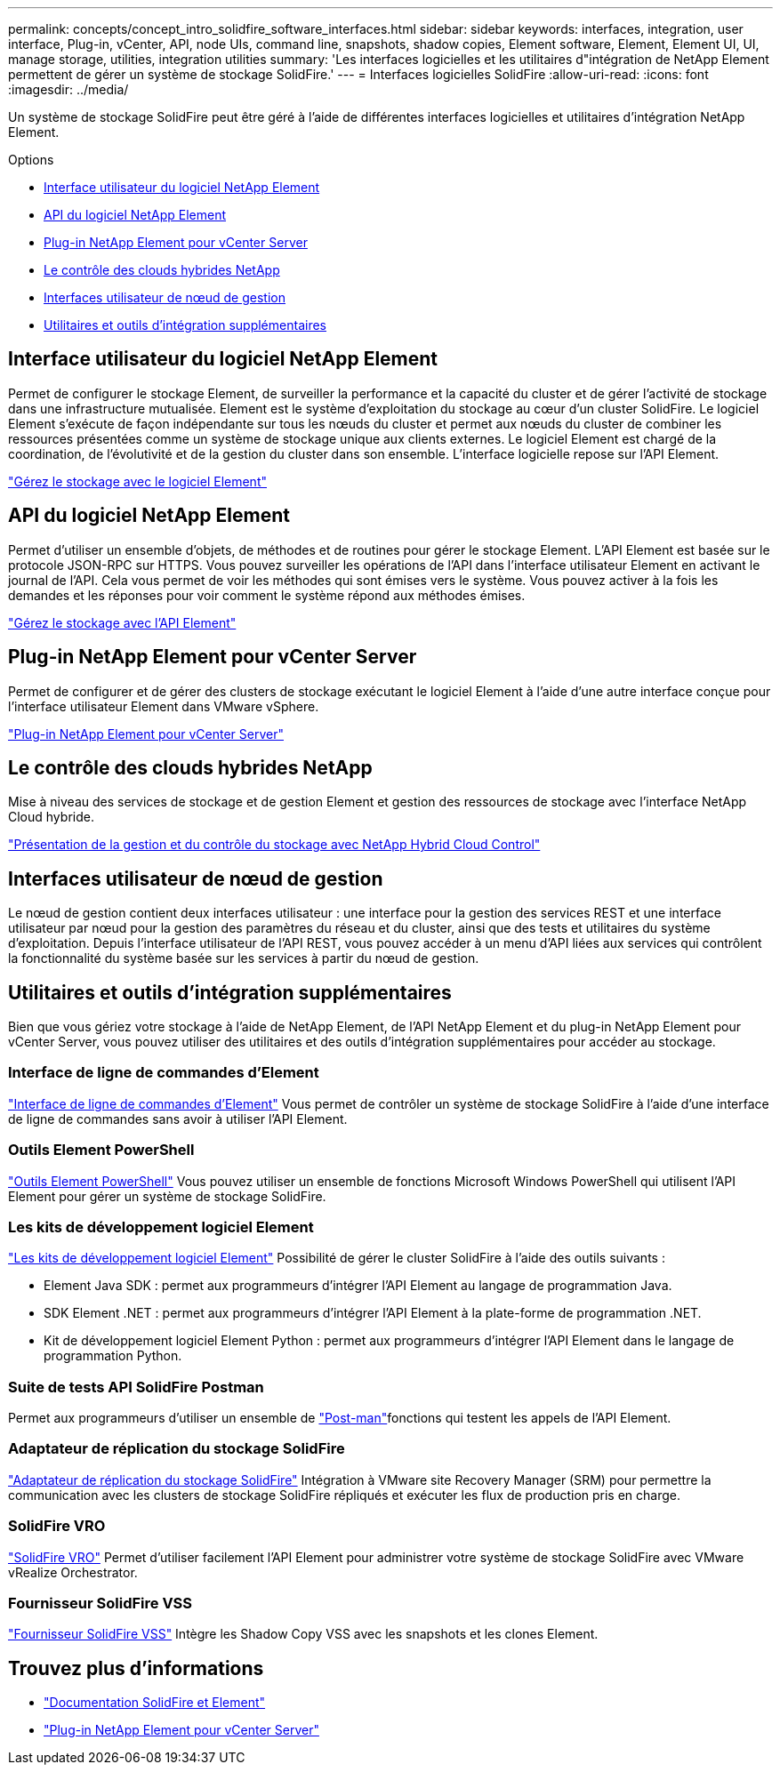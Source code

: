 ---
permalink: concepts/concept_intro_solidfire_software_interfaces.html 
sidebar: sidebar 
keywords: interfaces, integration, user interface, Plug-in, vCenter, API, node UIs, command line, snapshots, shadow copies, Element software, Element, Element UI, UI, manage storage, utilities, integration utilities 
summary: 'Les interfaces logicielles et les utilitaires d"intégration de NetApp Element permettent de gérer un système de stockage SolidFire.' 
---
= Interfaces logicielles SolidFire
:allow-uri-read: 
:icons: font
:imagesdir: ../media/


[role="lead"]
Un système de stockage SolidFire peut être géré à l'aide de différentes interfaces logicielles et utilitaires d'intégration NetApp Element.

.Options
* <<Interface utilisateur du logiciel NetApp Element>>
* <<API du logiciel NetApp Element>>
* <<Plug-in NetApp Element pour vCenter Server>>
* <<Le contrôle des clouds hybrides NetApp>>
* <<Interfaces utilisateur de nœud de gestion>>
* <<Utilitaires et outils d'intégration supplémentaires>>




== Interface utilisateur du logiciel NetApp Element

Permet de configurer le stockage Element, de surveiller la performance et la capacité du cluster et de gérer l'activité de stockage dans une infrastructure mutualisée. Element est le système d'exploitation du stockage au cœur d'un cluster SolidFire. Le logiciel Element s'exécute de façon indépendante sur tous les nœuds du cluster et permet aux nœuds du cluster de combiner les ressources présentées comme un système de stockage unique aux clients externes. Le logiciel Element est chargé de la coordination, de l'évolutivité et de la gestion du cluster dans son ensemble. L'interface logicielle repose sur l'API Element.

link:../storage/index.html["Gérez le stockage avec le logiciel Element"]



== API du logiciel NetApp Element

Permet d'utiliser un ensemble d'objets, de méthodes et de routines pour gérer le stockage Element. L'API Element est basée sur le protocole JSON-RPC sur HTTPS. Vous pouvez surveiller les opérations de l'API dans l'interface utilisateur Element en activant le journal de l'API. Cela vous permet de voir les méthodes qui sont émises vers le système. Vous pouvez activer à la fois les demandes et les réponses pour voir comment le système répond aux méthodes émises.

link:../api/index.html["Gérez le stockage avec l'API Element"]



== Plug-in NetApp Element pour vCenter Server

Permet de configurer et de gérer des clusters de stockage exécutant le logiciel Element à l'aide d'une autre interface conçue pour l'interface utilisateur Element dans VMware vSphere.

https://docs.netapp.com/us-en/vcp/index.html["Plug-in NetApp Element pour vCenter Server"^]



== Le contrôle des clouds hybrides NetApp

Mise à niveau des services de stockage et de gestion Element et gestion des ressources de stockage avec l'interface NetApp Cloud hybride.

link:../hccstorage/index.html["Présentation de la gestion et du contrôle du stockage avec NetApp Hybrid Cloud Control"]



== Interfaces utilisateur de nœud de gestion

Le nœud de gestion contient deux interfaces utilisateur : une interface pour la gestion des services REST et une interface utilisateur par nœud pour la gestion des paramètres du réseau et du cluster, ainsi que des tests et utilitaires du système d'exploitation. Depuis l'interface utilisateur de l'API REST, vous pouvez accéder à un menu d'API liées aux services qui contrôlent la fonctionnalité du système basée sur les services à partir du nœud de gestion.



== Utilitaires et outils d'intégration supplémentaires

Bien que vous gériez votre stockage à l'aide de NetApp Element, de l'API NetApp Element et du plug-in NetApp Element pour vCenter Server, vous pouvez utiliser des utilitaires et des outils d'intégration supplémentaires pour accéder au stockage.



=== Interface de ligne de commandes d'Element

https://mysupport.netapp.com/site/tools/tool-eula/elem-cli["Interface de ligne de commandes d'Element"^] Vous permet de contrôler un système de stockage SolidFire à l'aide d'une interface de ligne de commandes sans avoir à utiliser l'API Element.



=== Outils Element PowerShell

https://mysupport.netapp.com/site/tools/tool-eula/elem-powershell-tools["Outils Element PowerShell"^] Vous pouvez utiliser un ensemble de fonctions Microsoft Windows PowerShell qui utilisent l'API Element pour gérer un système de stockage SolidFire.



=== Les kits de développement logiciel Element

https://mysupport.netapp.com/site/products/all/details/netapphci-solidfire-elementsoftware/tools-tab["Les kits de développement logiciel Element"^] Possibilité de gérer le cluster SolidFire à l'aide des outils suivants :

* Element Java SDK : permet aux programmeurs d'intégrer l'API Element au langage de programmation Java.
* SDK Element .NET : permet aux programmeurs d'intégrer l'API Element à la plate-forme de programmation .NET.
* Kit de développement logiciel Element Python : permet aux programmeurs d'intégrer l'API Element dans le langage de programmation Python.




=== Suite de tests API SolidFire Postman

Permet aux programmeurs d'utiliser un ensemble de link:https://github.com/solidfire/postman["Post-man"^]fonctions qui testent les appels de l'API Element.



=== Adaptateur de réplication du stockage SolidFire

https://mysupport.netapp.com/site/products/all/details/elementsra/downloads-tab["Adaptateur de réplication du stockage SolidFire"^] Intégration à VMware site Recovery Manager (SRM) pour permettre la communication avec les clusters de stockage SolidFire répliqués et exécuter les flux de production pris en charge.



=== SolidFire VRO

https://mysupport.netapp.com/site/products/all/details/solidfire-vro/downloads-tab["SolidFire VRO"^] Permet d'utiliser facilement l'API Element pour administrer votre système de stockage SolidFire avec VMware vRealize Orchestrator.



=== Fournisseur SolidFire VSS

https://mysupport.netapp.com/site/products/all/details/solidfire-vss-provider/downloads-tab["Fournisseur SolidFire VSS"^] Intègre les Shadow Copy VSS avec les snapshots et les clones Element.



== Trouvez plus d'informations

* https://docs.netapp.com/us-en/element-software/index.html["Documentation SolidFire et Element"]
* https://docs.netapp.com/us-en/vcp/index.html["Plug-in NetApp Element pour vCenter Server"^]

